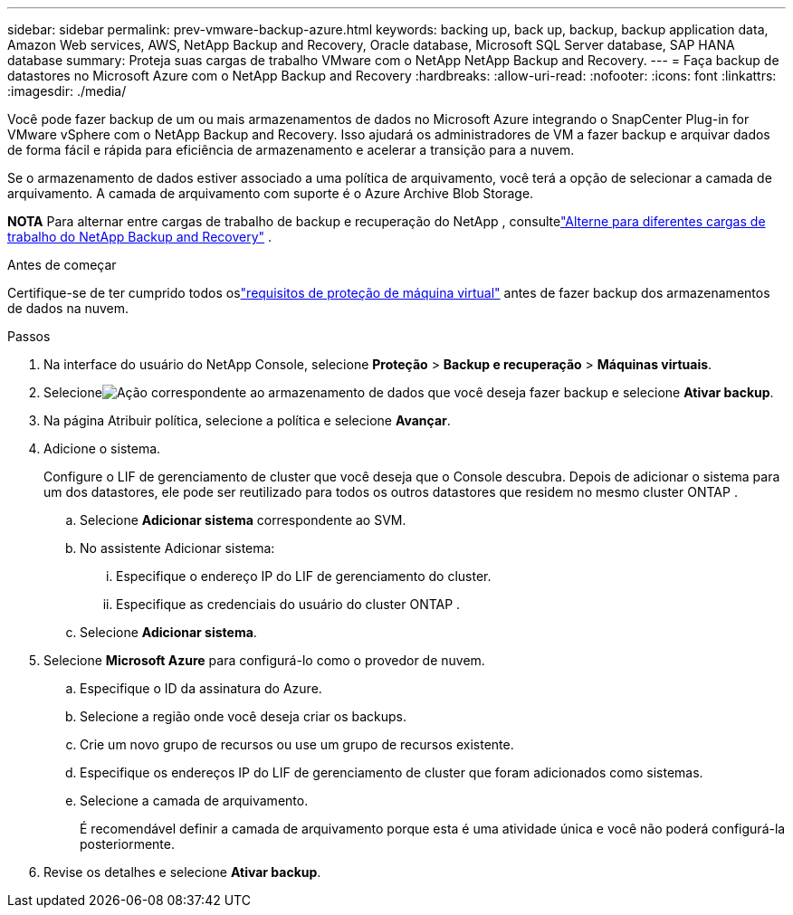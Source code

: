 ---
sidebar: sidebar 
permalink: prev-vmware-backup-azure.html 
keywords: backing up, back up, backup, backup application data, Amazon Web services, AWS, NetApp Backup and Recovery, Oracle database, Microsoft SQL Server database, SAP HANA database 
summary: Proteja suas cargas de trabalho VMware com o NetApp NetApp Backup and Recovery. 
---
= Faça backup de datastores no Microsoft Azure com o NetApp Backup and Recovery
:hardbreaks:
:allow-uri-read: 
:nofooter: 
:icons: font
:linkattrs: 
:imagesdir: ./media/


[role="lead"]
Você pode fazer backup de um ou mais armazenamentos de dados no Microsoft Azure integrando o SnapCenter Plug-in for VMware vSphere com o NetApp Backup and Recovery.  Isso ajudará os administradores de VM a fazer backup e arquivar dados de forma fácil e rápida para eficiência de armazenamento e acelerar a transição para a nuvem.

Se o armazenamento de dados estiver associado a uma política de arquivamento, você terá a opção de selecionar a camada de arquivamento.  A camada de arquivamento com suporte é o Azure Archive Blob Storage.

[]
====
*NOTA* Para alternar entre cargas de trabalho de backup e recuperação do NetApp , consultelink:br-start-switch-ui.html["Alterne para diferentes cargas de trabalho do NetApp Backup and Recovery"] .

====
.Antes de começar
Certifique-se de ter cumprido todos oslink:prev-vmware-prereqs.html["requisitos de proteção de máquina virtual"] antes de fazer backup dos armazenamentos de dados na nuvem.

.Passos
. Na interface do usuário do NetApp Console, selecione *Proteção* > *Backup e recuperação* > *Máquinas virtuais*.
. Selecioneimage:icon-action.png["Ação"] correspondente ao armazenamento de dados que você deseja fazer backup e selecione *Ativar backup*.
. Na página Atribuir política, selecione a política e selecione *Avançar*.
. Adicione o sistema.
+
Configure o LIF de gerenciamento de cluster que você deseja que o Console descubra.  Depois de adicionar o sistema para um dos datastores, ele pode ser reutilizado para todos os outros datastores que residem no mesmo cluster ONTAP .

+
.. Selecione *Adicionar sistema* correspondente ao SVM.
.. No assistente Adicionar sistema:
+
... Especifique o endereço IP do LIF de gerenciamento do cluster.
... Especifique as credenciais do usuário do cluster ONTAP .


.. Selecione *Adicionar sistema*.


. Selecione *Microsoft Azure* para configurá-lo como o provedor de nuvem.
+
.. Especifique o ID da assinatura do Azure.
.. Selecione a região onde você deseja criar os backups.
.. Crie um novo grupo de recursos ou use um grupo de recursos existente.
.. Especifique os endereços IP do LIF de gerenciamento de cluster que foram adicionados como sistemas.
.. Selecione a camada de arquivamento.
+
É recomendável definir a camada de arquivamento porque esta é uma atividade única e você não poderá configurá-la posteriormente.



. Revise os detalhes e selecione *Ativar backup*.

